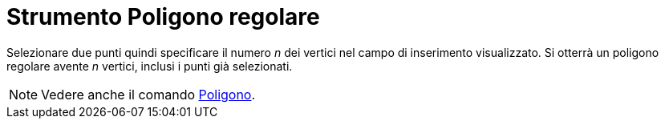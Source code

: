 = Strumento Poligono regolare

Selezionare due punti quindi specificare il numero _n_ dei vertici nel campo di inserimento visualizzato. Si otterrà un
poligono regolare avente _n_ vertici, inclusi i punti già selezionati.

[NOTE]
====

Vedere anche il comando xref:/commands/Comando_Poligono.adoc[Poligono].

====
